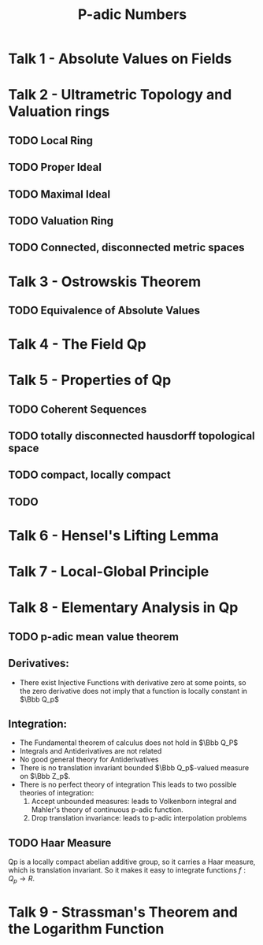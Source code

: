 #+title: P-adic Numbers
* Talk 1 - Absolute Values on Fields
* Talk 2 - Ultrametric Topology and Valuation rings
** TODO Local Ring
** TODO Proper Ideal
** TODO Maximal Ideal
** TODO Valuation Ring
** TODO Connected, disconnected metric spaces
* Talk 3 - Ostrowskis Theorem
** TODO Equivalence of Absolute Values
* Talk 4 - The Field Qp
* Talk 5 - Properties of Qp
** TODO Coherent Sequences
** TODO totally disconnected hausdorff topological space
** TODO compact, locally compact
** TODO
* Talk 6 - Hensel's Lifting Lemma
* Talk 7 - Local-Global Principle
* Talk 8 - Elementary Analysis in Qp
** TODO p-adic mean value theorem
** Derivatives:
+ There exist Injective Functions with derivative zero at some points, so the zero derivative does not imply that a function is locally constant in $\Bbb Q_p$
** Integration:
+ The Fundamental theorem of calculus does not hold in $\Bbb Q_P$
+ Integrals and Antiderivatives are not related
+ No good general theory for Antiderivatives
+ There is no translation invariant bounded $\Bbb Q_p$-valued measure on $\Bbb Z_p$.
+ There is no perfect theory of integration
  This leads to two possible theories of integration:
  1. Accept unbounded measures: leads to Volkenborn integral and Mahler's theory of continuous p-adic function.
  2. Drop translation invariance: leads to p-adic interpolation problems
** TODO Haar Measure
Qp is a locally compact abelian additive group, so it carries a Haar measure, which is translation invariant.
So it makes it easy to integrate functions $f : Q_p \to R$.



* Talk 9 - Strassman's Theorem and the Logarithm Function
